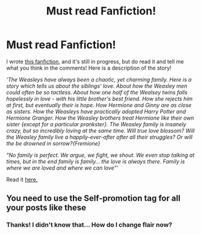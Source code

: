 #+TITLE: Must read Fanfiction!

* Must read Fanfiction!
:PROPERTIES:
:Score: 0
:DateUnix: 1574169448.0
:DateShort: 2019-Nov-19
:FlairText: Self-Promotion
:END:
I wrote [[https://www.wattpad.com/story/203519800-this-is-us][this fanfiction]], and it's still in progress, but do read it and tell me what you think in the comments! Here is a description of the story!

/'The Weasleys have always been a chaotic, yet charming family. Here is a story which tells us about the siblings' love. About how the Weasley men could often be so tactless. About how one half of the Wealsey twins falls hopelessly in love - with his little brother's best friend. How she rejects him at first, but eventually their is hope. How Hermione and Ginny are as close as sisters. How the Weasleys have practically adopted Harry Potter and Hermione Granger. How the Weasley brothers treat Hermione like their own sister {except for a particular prankster}. The Weasley family is insanely crazy, but so incredibly loving at the same time. Will true love blossom? Will the Weasley family live a happily-ever-after after all their struggles? Or will the be drowned in sorrow?{Fremione}/

/"No family is perfect. We argue, we fight, we shout. We even stop talking at times, but in the end family is family... the love is always there. Family is where we are loved and where we can love"'/

Read it [[https://www.wattpad.com/story/203519800-this-is-us][here.]]


** You need to use the *Self-promotion* tag for all your posts like these
:PROPERTIES:
:Author: Sweetguy88
:Score: 5
:DateUnix: 1574190942.0
:DateShort: 2019-Nov-19
:END:

*** Thanks! I didn't know that... How do I change flair now?
:PROPERTIES:
:Score: 1
:DateUnix: 1574228699.0
:DateShort: 2019-Nov-20
:END:
